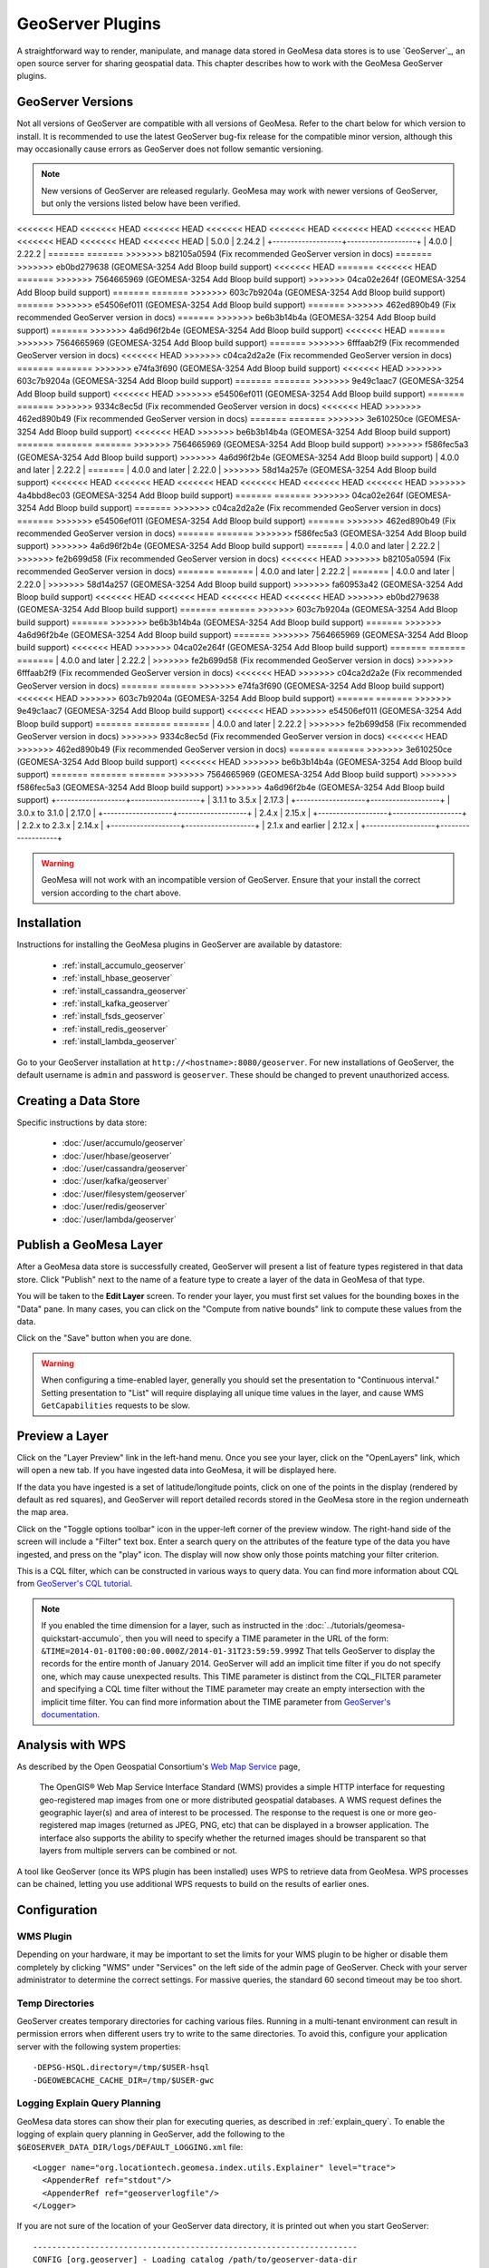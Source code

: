 GeoServer Plugins
=================

A straightforward way to render, manipulate, and manage data stored
in GeoMesa data stores is to use `GeoServer`_,
an open source server for sharing geospatial data. This chapter describes
how to work with the GeoMesa GeoServer plugins.

.. _geoserver_versions:

GeoServer Versions
------------------

Not all versions of GeoServer are compatible with all versions of GeoMesa. Refer to the chart below for which
version to install. It is recommended to use the latest GeoServer bug-fix release for the compatible minor version,
although this may occasionally cause errors as GeoServer does not follow semantic versioning.

.. note::

    New versions of GeoServer are released regularly. GeoMesa may work with newer versions of GeoServer, but
    only the versions listed below have been verified.

+-------------------+-------------------+
| GeoMesa Version   | GeoServer Version |
+===================+===================+
<<<<<<< HEAD
<<<<<<< HEAD
<<<<<<< HEAD
<<<<<<< HEAD
<<<<<<< HEAD
<<<<<<< HEAD
<<<<<<< HEAD
<<<<<<< HEAD
<<<<<<< HEAD
<<<<<<< HEAD
| 5.0.0             | 2.24.2            |
+-------------------+-------------------+
| 4.0.0             | 2.22.2            |
=======
=======
>>>>>>> b82105a0594 (Fix recommended GeoServer version in docs)
=======
>>>>>>> eb0bd279638 (GEOMESA-3254 Add Bloop build support)
<<<<<<< HEAD
=======
<<<<<<< HEAD
=======
>>>>>>> 7564665969 (GEOMESA-3254 Add Bloop build support)
>>>>>>> 04ca02e264f (GEOMESA-3254 Add Bloop build support)
=======
=======
>>>>>>> 603c7b9204a (GEOMESA-3254 Add Bloop build support)
=======
>>>>>>> e54506ef011 (GEOMESA-3254 Add Bloop build support)
=======
>>>>>>> 462ed890b49 (Fix recommended GeoServer version in docs)
=======
>>>>>>> be6b3b14b4a (GEOMESA-3254 Add Bloop build support)
=======
>>>>>>> 4a6d96f2b4e (GEOMESA-3254 Add Bloop build support)
<<<<<<< HEAD
=======
>>>>>>> 7564665969 (GEOMESA-3254 Add Bloop build support)
=======
>>>>>>> 6fffaab2f9 (Fix recommended GeoServer version in docs)
<<<<<<< HEAD
>>>>>>> c04ca2d2a2e (Fix recommended GeoServer version in docs)
=======
=======
>>>>>>> e74fa3f690 (GEOMESA-3254 Add Bloop build support)
<<<<<<< HEAD
>>>>>>> 603c7b9204a (GEOMESA-3254 Add Bloop build support)
=======
=======
>>>>>>> 9e49c1aac7 (GEOMESA-3254 Add Bloop build support)
<<<<<<< HEAD
>>>>>>> e54506ef011 (GEOMESA-3254 Add Bloop build support)
=======
=======
>>>>>>> 9334c8ec5d (Fix recommended GeoServer version in docs)
<<<<<<< HEAD
>>>>>>> 462ed890b49 (Fix recommended GeoServer version in docs)
=======
=======
>>>>>>> 3e610250ce (GEOMESA-3254 Add Bloop build support)
<<<<<<< HEAD
>>>>>>> be6b3b14b4a (GEOMESA-3254 Add Bloop build support)
=======
=======
=======
>>>>>>> 7564665969 (GEOMESA-3254 Add Bloop build support)
>>>>>>> f586fec5a3 (GEOMESA-3254 Add Bloop build support)
>>>>>>> 4a6d96f2b4e (GEOMESA-3254 Add Bloop build support)
| 4.0.0 and later   | 2.22.2            |
=======
| 4.0.0 and later   | 2.22.0            |
>>>>>>> 58d14a257e (GEOMESA-3254 Add Bloop build support)
<<<<<<< HEAD
<<<<<<< HEAD
<<<<<<< HEAD
<<<<<<< HEAD
<<<<<<< HEAD
<<<<<<< HEAD
>>>>>>> 4a4bbd8ec03 (GEOMESA-3254 Add Bloop build support)
=======
=======
>>>>>>> 04ca02e264f (GEOMESA-3254 Add Bloop build support)
=======
>>>>>>> c04ca2d2a2e (Fix recommended GeoServer version in docs)
=======
>>>>>>> e54506ef011 (GEOMESA-3254 Add Bloop build support)
=======
>>>>>>> 462ed890b49 (Fix recommended GeoServer version in docs)
=======
=======
>>>>>>> f586fec5a3 (GEOMESA-3254 Add Bloop build support)
>>>>>>> 4a6d96f2b4e (GEOMESA-3254 Add Bloop build support)
=======
| 4.0.0 and later   | 2.22.2            |
>>>>>>> fe2b699d58 (Fix recommended GeoServer version in docs)
<<<<<<< HEAD
>>>>>>> b82105a0594 (Fix recommended GeoServer version in docs)
=======
=======
| 4.0.0 and later   | 2.22.2            |
=======
| 4.0.0 and later   | 2.22.0            |
>>>>>>> 58d14a257 (GEOMESA-3254 Add Bloop build support)
>>>>>>> fa60953a42 (GEOMESA-3254 Add Bloop build support)
<<<<<<< HEAD
<<<<<<< HEAD
<<<<<<< HEAD
<<<<<<< HEAD
>>>>>>> eb0bd279638 (GEOMESA-3254 Add Bloop build support)
=======
=======
>>>>>>> 603c7b9204a (GEOMESA-3254 Add Bloop build support)
=======
>>>>>>> be6b3b14b4a (GEOMESA-3254 Add Bloop build support)
=======
>>>>>>> 4a6d96f2b4e (GEOMESA-3254 Add Bloop build support)
=======
>>>>>>> 7564665969 (GEOMESA-3254 Add Bloop build support)
<<<<<<< HEAD
>>>>>>> 04ca02e264f (GEOMESA-3254 Add Bloop build support)
=======
=======
=======
| 4.0.0 and later   | 2.22.2            |
>>>>>>> fe2b699d58 (Fix recommended GeoServer version in docs)
>>>>>>> 6fffaab2f9 (Fix recommended GeoServer version in docs)
<<<<<<< HEAD
>>>>>>> c04ca2d2a2e (Fix recommended GeoServer version in docs)
=======
=======
>>>>>>> e74fa3f690 (GEOMESA-3254 Add Bloop build support)
<<<<<<< HEAD
>>>>>>> 603c7b9204a (GEOMESA-3254 Add Bloop build support)
=======
=======
>>>>>>> 9e49c1aac7 (GEOMESA-3254 Add Bloop build support)
<<<<<<< HEAD
>>>>>>> e54506ef011 (GEOMESA-3254 Add Bloop build support)
=======
=======
=======
| 4.0.0 and later   | 2.22.2            |
>>>>>>> fe2b699d58 (Fix recommended GeoServer version in docs)
>>>>>>> 9334c8ec5d (Fix recommended GeoServer version in docs)
<<<<<<< HEAD
>>>>>>> 462ed890b49 (Fix recommended GeoServer version in docs)
=======
=======
>>>>>>> 3e610250ce (GEOMESA-3254 Add Bloop build support)
<<<<<<< HEAD
>>>>>>> be6b3b14b4a (GEOMESA-3254 Add Bloop build support)
=======
=======
=======
>>>>>>> 7564665969 (GEOMESA-3254 Add Bloop build support)
>>>>>>> f586fec5a3 (GEOMESA-3254 Add Bloop build support)
>>>>>>> 4a6d96f2b4e (GEOMESA-3254 Add Bloop build support)
+-------------------+-------------------+
| 3.1.1 to 3.5.x    | 2.17.3            |
+-------------------+-------------------+
| 3.0.x to 3.1.0    | 2.17.0            |
+-------------------+-------------------+
| 2.4.x             | 2.15.x            |
+-------------------+-------------------+
| 2.2.x to 2.3.x    | 2.14.x            |
+-------------------+-------------------+
| 2.1.x and earlier | 2.12.x            |
+-------------------+-------------------+

.. warning::

    GeoMesa will not work with an incompatible version of GeoServer. Ensure that your install the correct
    version according to the chart above.

Installation
------------

Instructions for installing the GeoMesa plugins in GeoServer are
available by datastore:

 * :ref:`install_accumulo_geoserver`
 * :ref:`install_hbase_geoserver`
 * :ref:`install_cassandra_geoserver`
 * :ref:`install_kafka_geoserver`
 * :ref:`install_fsds_geoserver`
 * :ref:`install_redis_geoserver`
 * :ref:`install_lambda_geoserver`

Go to your GeoServer installation at ``http://<hostname>:8080/geoserver``.
For new installations of GeoServer, the default username is ``admin`` and
password is ``geoserver``. These should be changed to prevent unauthorized access.

Creating a Data Store
---------------------

Specific instructions by data store:


 * :doc:`/user/accumulo/geoserver`
 * :doc:`/user/hbase/geoserver`
 * :doc:`/user/cassandra/geoserver`
 * :doc:`/user/kafka/geoserver`
 * :doc:`/user/filesystem/geoserver`
 * :doc:`/user/redis/geoserver`
 * :doc:`/user/lambda/geoserver`

Publish a GeoMesa Layer
-----------------------

After a GeoMesa data store is successfully created, GeoServer will present a list
of feature types registered in that data store. Click "Publish" next to the
name of a feature type to create a layer of the data in GeoMesa of that type.

You will be taken to the **Edit Layer** screen. To render your layer, you must
first set values for the bounding boxes in the "Data" pane. In many cases, you
can click on the "Compute from native bounds" link to compute these values
from the data.

.. image:: _static/img/geoserver-layer-bounding-box.png
   :align: center

Click on the "Save" button when you are done.

.. warning::

   When configuring a time-enabled layer, generally you should set the presentation to "Continuous interval."
   Setting presentation to "List" will require displaying all unique time values in the layer, and cause WMS
   ``GetCapabilities`` requests to be slow.

Preview a Layer
---------------

Click on the "Layer Preview" link in the left-hand menu. Once you see your layer,
click on the "OpenLayers" link, which will open a new tab. If you have ingested
data into GeoMesa, it will be displayed here.

If the data you have ingested is a set of latitude/longitude points, click on
one of the points in the display (rendered by default as red squares), and GeoServer
will report detailed records stored in the GeoMesa store in the region underneath
the map area.

Click on the "Toggle options toolbar" icon in the upper-left corner
of the preview window. The right-hand side of the screen will include
a "Filter" text box. Enter a search query on the attributes of the feature type
of the data you have ingested, and press on the "play" icon. The display will now
show only those points matching your filter criterion.

This is a CQL filter, which can be constructed in various ways to query data. You can
find more information about CQL from `GeoServer's CQL
tutorial <https://docs.geoserver.org/stable/en/user/tutorials/cql/cql_tutorial.html>`__.

.. note::

   If you enabled the time dimension for a layer, such as instructed in the :doc:`../tutorials/geomesa-quickstart-accumulo`,
   then you will need to specify a TIME parameter in the URL of the form:
   ``&TIME=2014-01-01T00:00:00.000Z/2014-01-31T23:59:59.999Z``
   That tells GeoServer to display the records for the entire month of January 2014. GeoServer will add an implicit
   time filter if you do not specify one, which may cause unexpected results. This TIME parameter is distinct from the
   CQL_FILTER parameter and specifying a CQL time filter without the TIME parameter may create an empty intersection
   with the implicit time filter. You can find more information about the TIME parameter from `GeoServer's documentation <https://docs.geoserver.org/stable/en/user/services/wms/time.html>`__.

Analysis with WPS
-----------------

As described by the Open Geospatial Consortium's `Web Map Service <https://www.opengeospatial.org/standards/wms>`_ page,

    The OpenGIS® Web Map Service Interface Standard (WMS) provides a simple HTTP
    interface for requesting geo-registered map images from one or more
    distributed geospatial databases. A WMS request defines the geographic
    layer(s) and area of interest to be processed. The response to the request is
    one or more geo-registered map images (returned as JPEG, PNG, etc) that can be
    displayed in a browser application. The interface also supports the ability to
    specify whether the returned images should be transparent so that layers from
    multiple servers can be combined or not.
 
A tool like GeoServer (once its WPS plugin has been installed) uses WPS to
retrieve data from GeoMesa. WPS processes can be chained, letting you use
additional WPS requests to build on the results of earlier ones.

Configuration
-------------

WMS Plugin
^^^^^^^^^^

Depending on your hardware, it may be important to set the limits for
your WMS plugin to be higher or disable them completely by clicking
"WMS" under "Services" on the left side of the admin page of GeoServer.
Check with your server administrator to determine the correct settings.
For massive queries, the standard 60 second timeout may be too short.

|"Disable limits"|

.. |"Disable limits"| image:: _static/img/wms_limits.png

Temp Directories
^^^^^^^^^^^^^^^^

GeoServer creates temporary directories for caching various files. Running in a multi-tenant environment
can result in permission errors when different users try to write to the same directories. To avoid this,
configure your application server with the following system properties::

  -DEPSG-HSQL.directory=/tmp/$USER-hsql
  -DGEOWEBCACHE_CACHE_DIR=/tmp/$USER-gwc

.. _geoserver_explain_query:

Logging Explain Query Planning
^^^^^^^^^^^^^^^^^^^^^^^^^^^^^^

GeoMesa data stores can show their plan for executing queries,
as described in :ref:`explain_query`. To enable the logging of explain query
planning in GeoServer, add the following to the
``$GEOSERVER_DATA_DIR/logs/DEFAULT_LOGGING.xml`` file::

    <Logger name="org.locationtech.geomesa.index.utils.Explainer" level="trace">
      <AppenderRef ref="stdout"/>
      <AppenderRef ref="geoserverlogfile"/>
    </Logger>

If you are not sure of the location of your GeoServer data directory, it
is printed out when you start GeoServer::

    --------------------------------------------------------------------
    CONFIG [org.geoserver] - Loading catalog /path/to/geoserver-data-dir
    --------------------------------------------------------------------

It may also be helpful to refer to GeoServer's `Advanced log configuration`__ documentation for the
specifics of how and where to manage the GeoServer logs.

__ https://docs.geoserver.org/stable/en/user/configuration/logging.html

Auditing GeoMesa DataStores
^^^^^^^^^^^^^^^^^^^^^^^^^^^

GeoMesa data stores can audit query metrics. To enabled auditing, check the box for ``geomesa.query.audit``
when registering the data store in GeoServer.

GeoMesa data stores will generally write audited queries to log files. To configure an audit log, set the level for
``org.locationtech.geomesa.utils.audit`` to ``DEBUG``. This can be accomplished by editing the GeoServer logging
configuration (e.g. ``$GEOSERVER_DATA_DIR/logs/DEFAULT_LOGGING.xml``)::

   <Logger name="org.locationtech.geomesa.utils.audit" level="debug" additivity="false">
     <AppenderRef ref="auditLogFile"/> <!-- note: requires an appender to be defined with this name -->
   </Logger>

The Accumulo data store will also write audited queries to the ``<catalog>_queries`` table.

See :ref:`audit_provider` for details on query attribution.

GeoMesa GeoServer Extensions
----------------------------

Due to licensing, GeoServer-specific code related to GeoMesa is maintained in a separate
`repository <https://github.com/geomesa/geomesa-geoserver/>`__. It can be downloaded from Maven
central, or built from source.

It is required for Arrow output in GeoServer, among other things.

Once obtained, the GeoServer modules can be installed by copying ``geomesa-gs-*.jar`` into
the GeoServer ``lib`` directory.
